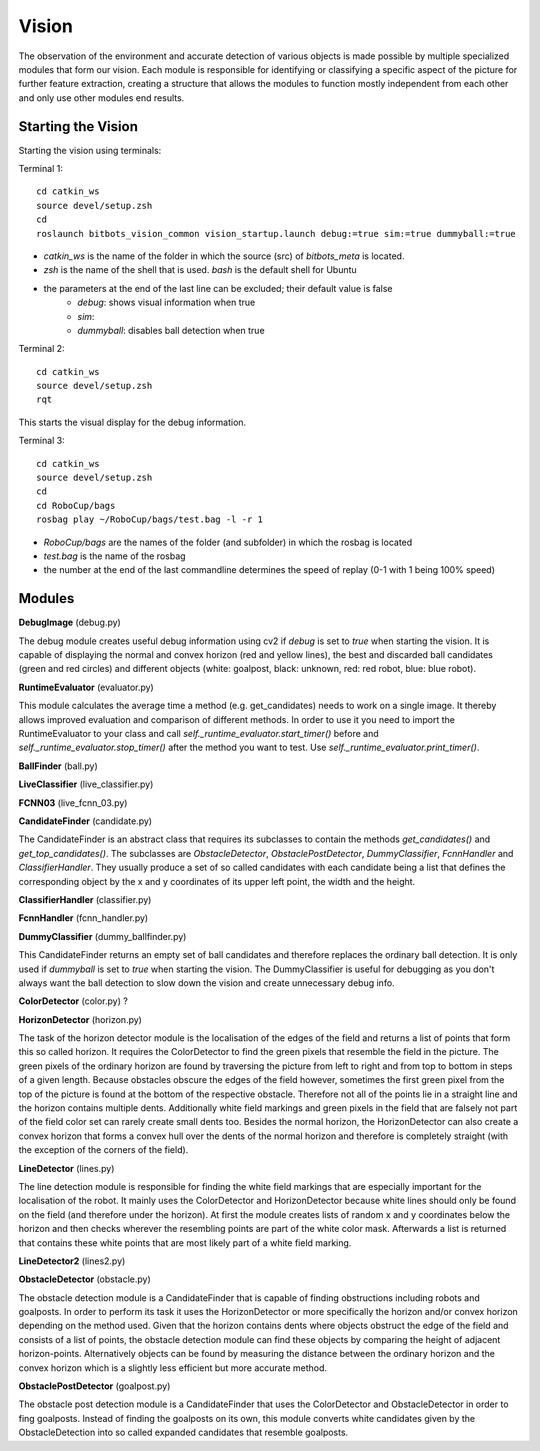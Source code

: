 ======
Vision
======

The observation of the environment and accurate detection of
various objects is made possible by multiple specialized modules
that form our vision.
Each module is responsible for identifying or classifying a
specific aspect of the picture for further feature extraction,
creating a structure that allows the modules to function mostly
independent from each other and only use other modules end results.

Starting the Vision
===================

Starting the vision using terminals:

Terminal 1:
::

    cd catkin_ws
    source devel/setup.zsh
    cd
    roslaunch bitbots_vision_common vision_startup.launch debug:=true sim:=true dummyball:=true


- *catkin_ws* is the name of the folder in which the source (src) of *bitbots_meta* is located.
- *zsh* is the name of the shell that is used. *bash* is the default shell for Ubuntu
- the parameters at the end of the last line can be excluded; their default value is false
    - *debug*:  shows visual information when true
    - *sim*:
    - *dummyball*: disables ball detection when true

Terminal 2:
::

    cd catkin_ws
    source devel/setup.zsh
    rqt

This starts the visual display for the debug information.

Terminal 3:
::

    cd catkin_ws
    source devel/setup.zsh
    cd
    cd RoboCup/bags
    rosbag play ~/RoboCup/bags/test.bag -l -r 1

- *RoboCup/bags* are the names of the folder (and subfolder) in which the rosbag is located
- *test.bag* is the name of the rosbag
- the number at the end of the last commandline determines the speed of replay (0-1 with 1 being 100% speed)

Modules
=======

**DebugImage** (debug.py)

The debug module creates useful debug information using cv2 if *debug* is
set to *true* when starting the vision.
It is capable of displaying the normal and convex horizon
(red and yellow lines), the best and discarded ball candidates
(green and red circles) and different objects
(white: goalpost, black: unknown, red: red robot, blue: blue robot).

**RuntimeEvaluator** (evaluator.py)

This module calculates the average time a method (e.g. get_candidates)
needs to work on a single image. It thereby allows improved evaluation
and comparison of different methods. In order to use it you need to import
the RuntimeEvaluator to your class and call
*self._runtime_evaluator.start_timer()* before
and *self._runtime_evaluator.stop_timer()* after the method you want to test.
Use *self._runtime_evaluator.print_timer()*.

**BallFinder** (ball.py)

**LiveClassifier** (live_classifier.py)

**FCNN03** (live_fcnn_03.py)

**CandidateFinder** (candidate.py)

The CandidateFinder is an abstract class that requires its subclasses
to contain the methods *get_candidates()* and *get_top_candidates()*.
The subclasses are *ObstacleDetector*, *ObstaclePostDetector*,
*DummyClassifier*, *FcnnHandler* and *ClassifierHandler*.
They usually produce a set of so called candidates with each candidate
being a list  that defines the corresponding object by the
x and y coordinates of its upper left point, the width and the height.

**ClassifierHandler** (classifier.py)

**FcnnHandler** (fcnn_handler.py)

**DummyClassifier** (dummy_ballfinder.py)

This CandidateFinder returns an empty set of ball candidates and therefore
replaces the ordinary ball detection.
It is only used if *dummyball* is set to *true* when starting the vision.
The DummyClassifier is useful for debugging as you don't always want the
ball detection to slow down the vision and create unnecessary debug info.


**ColorDetector** (color.py) ?

**HorizonDetector** (horizon.py)

The task of the horizon detector module is the localisation of the edges
of the field and returns a list of points that form this so called horizon.
It requires the ColorDetector to find the green pixels that resemble
the field in the picture.
The green pixels of the ordinary horizon are found by traversing the picture
from left to right and from top to bottom in steps of a given length.
Because obstacles obscure the edges of the field however, sometimes the
first green pixel from the top of the picture is found at the bottom
of the respective obstacle.
Therefore not all of the points lie in a straight line and the horizon
contains multiple dents.
Additionally white field markings and green pixels in the field that
are falsely not part of the field color set can rarely create small dents too.
Besides the normal horizon, the HorizonDetector can also create a convex
horizon that forms a convex hull over the dents of the normal horizon and
therefore is completely straight (with the exception of the corners
of the field).


**LineDetector** (lines.py)

The line detection module is responsible for finding the white field markings
that are especially important for the localisation of the robot.
It mainly uses the ColorDetector and HorizonDetector because white lines
should only be found on the field (and therefore under the horizon).
At first the module creates lists of random x and y coordinates
below the horizon and then checks wherever the resembling points are part
of the white color mask. Afterwards a list is returned that contains
these white points that are most likely part of a white field marking.

**LineDetector2** (lines2.py)

**ObstacleDetector** (obstacle.py)

The obstacle detection module is a CandidateFinder that is capable
of finding obstructions including robots and goalposts. In order to perform
its task it uses the HorizonDetector or more specifically the horizon and/or
convex horizon depending on the method used. Given that the horizon contains
dents where objects obstruct the edge of the field and consists of a list
of points, the obstacle detection module can find these objects by comparing
the height of adjacent horizon-points. Alternatively objects can be found by
measuring the distance between the ordinary horizon and the convex horizon
which is a slightly less efficient but more accurate method.

**ObstaclePostDetector** (goalpost.py)

The obstacle post detection module is a CandidateFinder that uses the
ColorDetector and ObstacleDetector in order to fing goalposts. Instead of
finding the goalposts on its own, this module converts white candidates
given by the ObstacleDetection into so called expanded candidates that
resemble goalposts.


